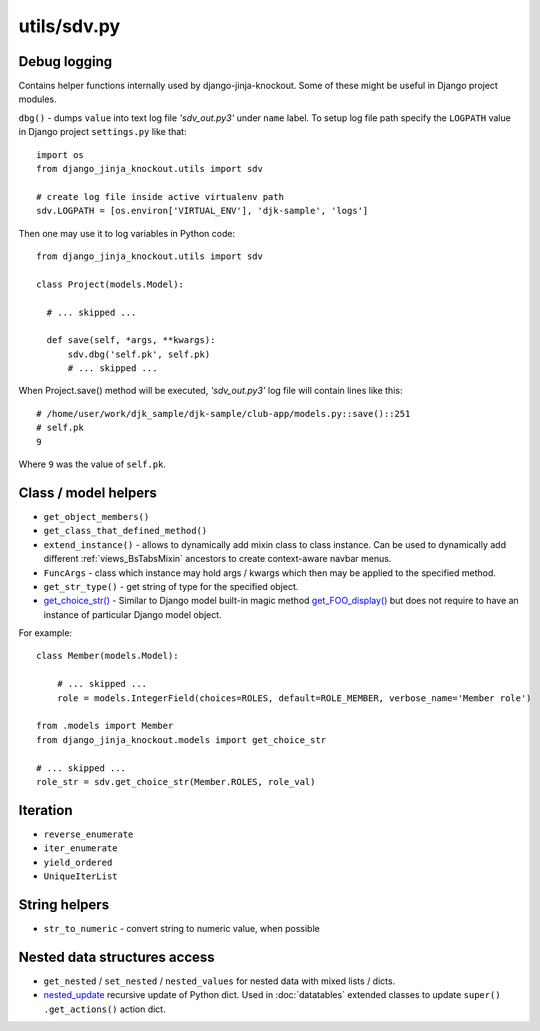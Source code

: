 .. _get_choice_str(): https://github.com/Dmitri-Sintsov/django-jinja-knockout/search?l=Python&q=get_choice_str
.. _get_FOO_display(): https://docs.djangoproject.com/en/dev/ref/models/instances/#django.db.models.Model.get_FOO_display
.. _nested_update: https://github.com/Dmitri-Sintsov/djk-sample/search?l=Python&q=nested_update

============
utils/sdv.py
============

Debug logging
-------------

Contains helper functions internally used by django-jinja-knockout. Some of these might be useful in Django project
modules.

``dbg()`` - dumps ``value`` into text log file `'sdv_out.py3'` under ``name`` label. To setup log file path specify the
``LOGPATH`` value in Django project ``settings.py`` like that::

    import os
    from django_jinja_knockout.utils import sdv

    # create log file inside active virtualenv path
    sdv.LOGPATH = [os.environ['VIRTUAL_ENV'], 'djk-sample', 'logs']

Then one may use it to log variables in Python code::

    from django_jinja_knockout.utils import sdv

    class Project(models.Model):

      # ... skipped ...

      def save(self, *args, **kwargs):
          sdv.dbg('self.pk', self.pk)
          # ... skipped ...

When Project.save() method will be executed, `'sdv_out.py3'` log file will contain lines like this::

    # /home/user/work/djk_sample/djk-sample/club-app/models.py::save()::251
    # self.pk
    9

Where ``9`` was the value of ``self.pk``.

Class / model helpers
---------------------
* ``get_object_members()``
* ``get_class_that_defined_method()``
* ``extend_instance()`` - allows to dynamically add mixin class to class instance. Can be used to dynamically add
  different :ref:`views_BsTabsMixin` ancestors to create context-aware navbar menus.
* ``FuncArgs`` - class which instance may hold args / kwargs which then may be applied to the specified method.
* ``get_str_type()`` - get string of type for the specified object.
* `get_choice_str()`_ - Similar to Django model built-in magic method `get_FOO_display()`_ but does not require to have
  an instance of particular Django model object.

For example::

    class Member(models.Model):

        # ... skipped ...
        role = models.IntegerField(choices=ROLES, default=ROLE_MEMBER, verbose_name='Member role')

    from .models import Member
    from django_jinja_knockout.models import get_choice_str

    # ... skipped ...
    role_str = sdv.get_choice_str(Member.ROLES, role_val)

Iteration
---------
* ``reverse_enumerate``
* ``iter_enumerate``
* ``yield_ordered``
* ``UniqueIterList``

String helpers
--------------
* ``str_to_numeric`` - convert string to numeric value, when possible

Nested data structures access
-----------------------------
* ``get_nested`` / ``set_nested`` / ``nested_values`` for nested data with mixed lists / dicts.
* `nested_update`_ recursive update of Python dict. Used in :doc:`datatables` extended classes to update ``super()``
  ``.get_actions()`` action dict.
